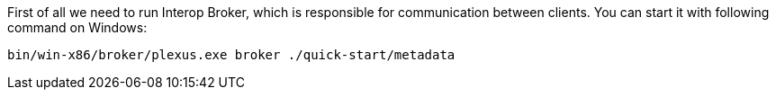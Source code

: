 First of all we need to run Interop Broker, which is responsible for communication between clients. You can start it with following command on Windows:
[source, bash]
----
bin/win-x86/broker/plexus.exe broker ./quick-start/metadata
----